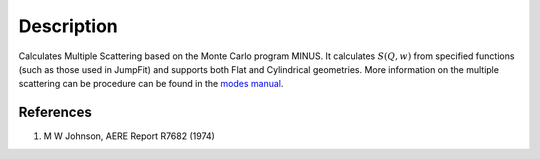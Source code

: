 .. algorithm::

.. summary::

.. alias::

.. properties::

Description
-----------

Calculates Multiple Scattering based on the Monte Carlo program MINUS.
It calculates :math:`S(Q,w)` from specified functions (such as those
used in JumpFit) and supports both Flat and Cylindrical geometries. More
information on the multiple scattering can be procedure can be found in
the `modes
manual <http://www.isis.stfc.ac.uk/instruments/iris/data-analysis/modes-v3-user-guide-6962.pdf>`__.

References
##########

#. M W Johnson, AERE Report R7682 (1974)

.. categories::
